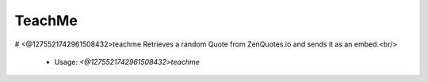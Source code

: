 TeachMe
=======

# <@1275521742961508432>teachme
Retrieves a random Quote from ZenQuotes.io and sends it as an embed.<br/>
 - Usage: `<@1275521742961508432>teachme`


